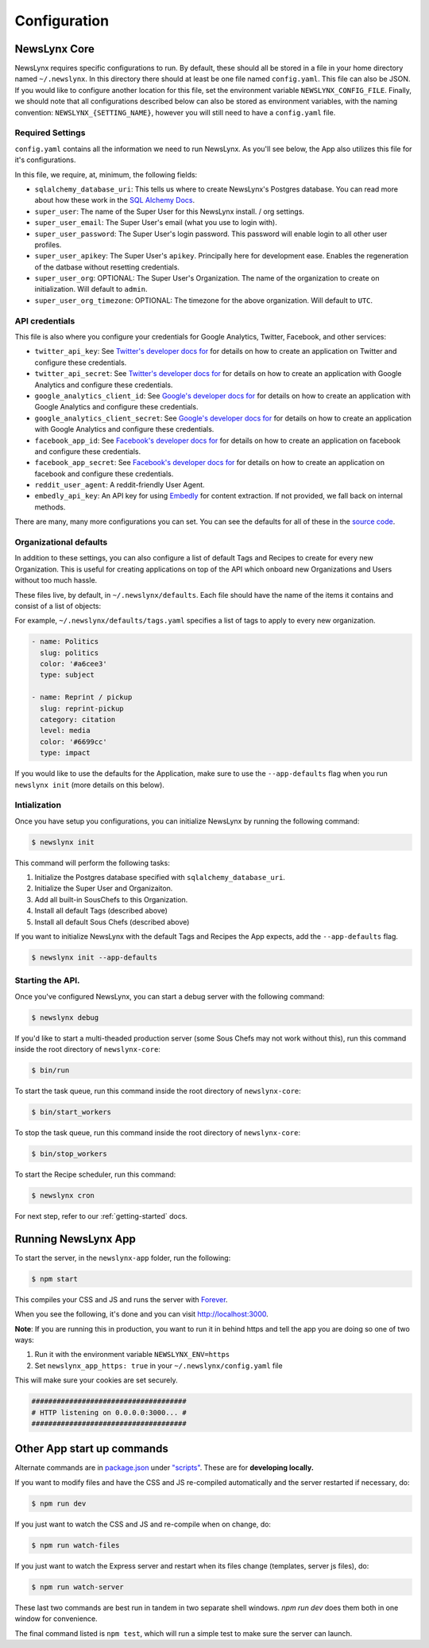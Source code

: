 .. _config:

Configuration
=============

NewsLynx Core
--------------

NewsLynx requires specific configurations to run.  By default, these should all be stored in a file in your home directory named  ``~/.newslynx``.  In this directory there should at least be one file named ``config.yaml``. This file can also be JSON. If you would like to configure another location for this file, set the environment variable ``NEWSLYNX_CONFIG_FILE``.  Finally, we should note that all configurations described below can also be stored as environment variables, with the naming convention: ``NEWSLYNX_{SETTING_NAME}``, however you will still need to have a ``config.yaml`` file.

Required Settings
+++++++++++++++++++

``config.yaml`` contains all the information we need to run NewsLynx.  As you'll see below, the App also utilizes this file for it's configurations.

In this file, we require, at, minimum, the following fields:

* ``sqlalchemy_database_uri``:  This tells us where to create NewsLynx's Postgres database. You can read more about how these work in the `SQL Alchemy Docs <http://docs.sqlalchemy.org/en/rel_1_0/core/engines.html>`_.
* ``super_user``: The name of the Super User for this NewsLynx install. / org settings.
* ``super_user_email``: The Super User's email (what you use to login with).
* ``super_user_password``: The Super User's login password. This password will enable login to all other user profiles.
* ``super_user_apikey``: The Super User's ``apikey``.  Principally here for development ease. Enables the regeneration of the datbase without resetting credentials.
* ``super_user_org``: OPTIONAL: The Super User's Organization. The name of the organization to create on initialization. Will default to ``admin``.
* ``super_user_org_timezone``: OPTIONAL: The timezone for the above organization. Will default to ``UTC``.

API credentials
+++++++++++++++++++

This file is also where you configure your credentials for Google Analytics, Twitter, Facebook, and other services:

* ``twitter_api_key``: See `Twitter's developer docs for <http://dev.twitter.com>`_ for details on how to create an application on Twitter and configure these credentials.
* ``twitter_api_secret``: See `Twitter's developer docs for <http://dev.twitter.com>`_ for details on how to create an application with Google Analytics and configure these credentials.

* ``google_analytics_client_id``: See `Google's developer docs for <https://developers.google.com/analytics/>`_ for details on how to create an application with Google Analytics and configure these credentials.
* ``google_analytics_client_secret``: See `Google's developer docs for <https://developers.google.com/analytics/>`_ for details on how to create an application  with Google Analytics and configure these credentials.

* ``facebook_app_id``: See `Facebook's developer docs for <http://developers.facebook.com>`_ for details on how to create an application on facebook and configure these credentials.
* ``facebook_app_secret``: See `Facebook's developer docs for <http://developers.facebook.com>`_ for details on how to create an application on facebook and configure these credentials.
* ``reddit_user_agent``: A reddit-friendly User Agent.

* ``embedly_api_key``: An API key for using `Embedly <http://embed.ly/>`_ for content extraction. If not provided, we fall back on internal methods.

There are many, many more configurations you can set. You can see the defaults for all of these in the `source code <https://github.com/newslynx/newslynx-core/blob/master/newslynx/defaults.py>`_.

Organizational defaults
++++++++++++++++++++++++

In addition to these settings, you can also configure a list of default Tags and Recipes to create for every new Organization. This is useful for creating applications on top of the API which onboard new Organizations and Users without too much hassle.

These files live, by default, in ``~/.newslynx/defaults``.  Each file should have the name of the items it contains and consist of a list of objects:

For example, ``~/.newslynx/defaults/tags.yaml`` specifies a list of tags to apply to every new organization.

.. code-block:: yaml 

	- name: Politics
	  slug: politics
	  color: '#a6cee3'
	  type: subject

	- name: Reprint / pickup
	  slug: reprint-pickup
	  category: citation
	  level: media
	  color: '#6699cc'
	  type: impact 

If you would like to use the defaults for the Application, make sure to 
use the ``--app-defaults`` flag when you run ``newslynx init`` (more details on this below).


Intialization
++++++++++++++++++++++++

Once you have setup you configurations, you can initialize NewsLynx by running the following command:

.. code-block:: bash

	$ newslynx init 

This command will perform the following tasks:

1. Initialize the Postgres database specified with ``sqlalchemy_database_uri``.
2. Initialize the Super User and Organizaiton.
3. Add all built-in SousChefs to this Organization.
4. Install all default Tags (described above)
5. Install all default Sous Chefs (described above)

If you want to initialize NewsLynx with the default Tags and Recipes the App expects, add the ``--app-defaults`` flag.

.. code-block:: bash

	$ newslynx init --app-defaults


Starting the API.
++++++++++++++++++++++++

Once you've configured NewsLynx, you can start a debug server with the following command:

.. code-block:: bash
	
	$ newslynx debug 

If you'd like to start a multi-theaded production server (some Sous Chefs may not work without this), run this command inside the root directory of ``newslynx-core``:

.. code-block:: bash
	
	$ bin/run 

To start the task queue, run this command inside the root directory of ``newslynx-core``:

.. code-block:: bash
	
	$ bin/start_workers

To stop the task queue, run this command inside the root directory of ``newslynx-core``:

.. code-block:: bash
	
	$ bin/stop_workers

To start the Recipe scheduler, run this command:

.. code-block:: bash
	
	$ newslynx cron 

For next step, refer to our :ref:`getting-started` docs.


Running NewsLynx App
---------------------

To start the server, in the ``newslynx-app`` folder, run the following:

.. code-block:: bash

   $ npm start

This compiles your CSS and JS and runs the server with `Forever <https://github.com/foreverjs/forever>`_.

When you see the following, it's done and you can visit http://localhost:3000.

**Note**: If you are running this in production, you want to run it in behind https and tell the app you are doing so one of two ways:

1. Run it with the environment variable ``NEWSLYNX_ENV=https``
2. Set ``newslynx_app_https: true`` in your ``~/.newslynx/config.yaml`` file

This will make sure your cookies are set securely.

.. code-block:: bash

  #####################################
  # HTTP listening on 0.0.0.0:3000... #
  #####################################

Other App start up commands 
---------------------------

Alternate commands are in `package.json <https://github.com/newslynx/newslynx-app/blob/master/package.json>`_ under `"scripts" <https://github.com/newslynx/newslynx-app/blob/master/package.json#L5>`_. These are for **developing locally.**

If you want to modify files and have the CSS and JS re-compiled automatically and the server restarted if necessary, do:

.. code-block:: bash

   $ npm run dev

If you just want to watch the CSS and JS and re-compile when on change, do:

.. code-block:: bash

   $ npm run watch-files

If you just want to watch the Express server and restart when its files change (templates, server js files), do:

.. code-block:: bash

   $ npm run watch-server

These last two commands are best run in tandem in two separate shell windows. `npm run dev` does them both in one window for convenience.

The final command listed is ``npm test``, which will run a simple test to make sure the server can launch.
